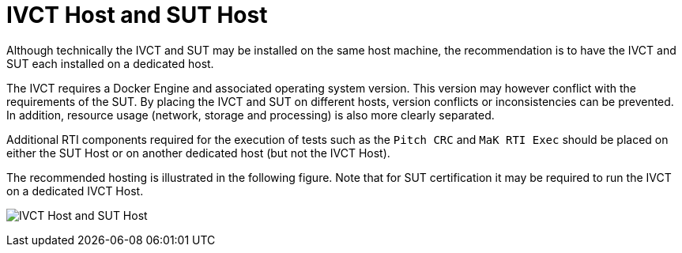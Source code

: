 = IVCT Host and SUT Host

Although technically the IVCT and SUT may be installed on the same host machine, the recommendation is to have the IVCT and SUT each installed on a dedicated host.

The IVCT requires a Docker Engine and associated operating system version. This version may however conflict with the requirements of the SUT. By placing the IVCT and SUT on different hosts, version conflicts or inconsistencies can be prevented. In addition, resource usage (network, storage and processing) is also more clearly separated.

Additional RTI components required for the execution of tests such as the `Pitch CRC` and `MaK RTI Exec` should be placed on either the SUT Host or on another dedicated host (but not the IVCT Host).

The recommended hosting is illustrated in the following figure. Note that for SUT certification it may be required to run the IVCT on a dedicated IVCT Host.

image:images/hosts.png[IVCT Host and SUT Host]
